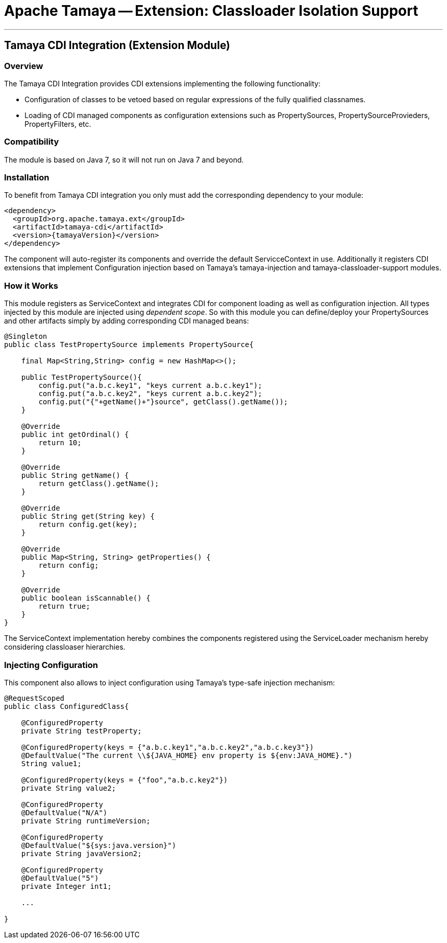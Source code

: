 = Apache Tamaya -- Extension: Classloader Isolation Support

:name: Tamaya
:rootpackage: org.apache.tamaya.integration.cdi
:title: Apache Tamaya Extension: CDI Integration
:revdate: September 2015
:authorinitials: ATR
:author: Anatole Tresch
:email: <anatole@apache.org>
:source-highlighter: coderay
:website: http://tamaya.incubator.apache.org/
:toc:
:toc-placement: manual
:encoding: UTF-8
:numbered:
// Licensed to the Apache Software Foundation (ASF) under one
// or more contributor license agreements.  See the NOTICE file
// distributed with this work for additional information
// regarding copyright ownership.  The ASF licenses this file
// to you under the Apache License, Version 2.0 (the
// "License"); you may not use this file except in compliance
// with the License.  You may obtain a copy of the License at
//
//   http://www.apache.org/licenses/LICENSE-2.0
//
// Unless required by applicable law or agreed to in writing,
// software distributed under the License is distributed on an
// "AS IS" BASIS, WITHOUT WARRANTIES OR CONDITIONS OF ANY
// KIND, either express or implied.  See the License for the
// specific language governing permissions and limitations
// under the License.
'''

<<<

toc::[]

<<<
:numbered!:
<<<
[[Remote]]
== Tamaya CDI Integration (Extension Module)
=== Overview

The Tamaya CDI Integration provides CDI extensions implementing the following functionality:

* Configuration of classes to be vetoed based on regular expressions of the fully qualified classnames.
* Loading of CDI managed components as configuration extensions such as +PropertySources, PropertySourceProvieders,
  PropertyFilters, etc+.


=== Compatibility

The module is based on Java 7, so it will not run on Java 7 and beyond.


=== Installation

To benefit from Tamaya CDI integration you only must add the corresponding dependency to your module:

[source, xml]
-----------------------------------------------
<dependency>
  <groupId>org.apache.tamaya.ext</groupId>
  <artifactId>tamaya-cdi</artifactId>
  <version>{tamayaVersion}</version>
</dependency>
-----------------------------------------------

The component will auto-register its components and override the default +ServicceContext+ in use. Additionally it
registers CDI extensions that implement Configuration injection based on Tamaya's +tamaya-injection+ and
+tamaya-classloader-support+ modules.

=== How it Works

This module registers as +ServiceContext+ and integrates CDI for component loading as well as configuration injection.
All types injected by this module are injected using _dependent scope_. So with this module you can define/deploy
your +PropertySources+ and other artifacts simply by adding corresponding CDI managed beans:

[source, java]
--------------------------------------------------------
@Singleton
public class TestPropertySource implements PropertySource{

    final Map<String,String> config = new HashMap<>();

    public TestPropertySource(){
        config.put("a.b.c.key1", "keys current a.b.c.key1");
        config.put("a.b.c.key2", "keys current a.b.c.key2");
        config.put("{"+getName()+"}source", getClass().getName());
    }

    @Override
    public int getOrdinal() {
        return 10;
    }

    @Override
    public String getName() {
        return getClass().getName();
    }

    @Override
    public String get(String key) {
        return config.get(key);
    }

    @Override
    public Map<String, String> getProperties() {
        return config;
    }

    @Override
    public boolean isScannable() {
        return true;
    }
}
--------------------------------------------------------

The +ServiceContext+ implementation hereby combines the components registered using the +ServiceLoader+ mechanism
hereby considering classloaser hierarchies.


=== Injecting Configuration

This component also allows to inject configuration using Tamaya's type-safe injection mechanism:

[source, java]
--------------------------------------------------------
@RequestScoped
public class ConfiguredClass{

    @ConfiguredProperty
    private String testProperty;

    @ConfiguredProperty(keys = {"a.b.c.key1","a.b.c.key2","a.b.c.key3"})
    @DefaultValue("The current \\${JAVA_HOME} env property is ${env:JAVA_HOME}.")
    String value1;

    @ConfiguredProperty(keys = {"foo","a.b.c.key2"})
    private String value2;

    @ConfiguredProperty
    @DefaultValue("N/A")
    private String runtimeVersion;

    @ConfiguredProperty
    @DefaultValue("${sys:java.version}")
    private String javaVersion2;

    @ConfiguredProperty
    @DefaultValue("5")
    private Integer int1;

    ...

}
--------------------------------------------------------

